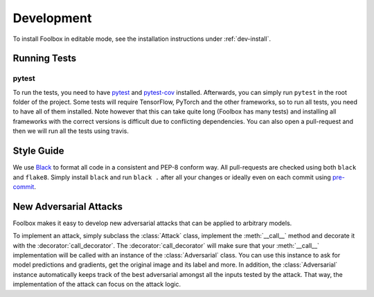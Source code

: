 ============
Development
============

To install Foolbox in editable mode, see the installation instructions under :ref:`dev-install`.

.. _development:

Running Tests
=======================

pytest
``````

To run the tests, you need to have `pytest <https://docs.pytest.org/en/latest/getting-started.html>`_ and `pytest-cov <http://pytest-cov.readthedocs.io/en/latest/readme.html#installation>`_ installed. Afterwards, you can simply run ``pytest`` in the root folder of the project. Some tests will require TensorFlow, PyTorch and the other frameworks, so to run all tests, you need to have all of them installed. Note however that this can take quite long (Foolbox has many tests) and installing all frameworks with the correct versions is difficult due to conflicting dependencies. You can also open a pull-request and then we will run all the tests using travis.

Style Guide
===========

We use `Black <https://black.readthedocs.io/>`_ to format all code in a consistent and PEP-8 conform way.
All pull-requests are checked using both ``black`` and ``flake8``. Simply install ``black`` and run ``black .`` after
all your changes or ideally even on each commit using `pre-commit <https://black.readthedocs.io/en/stable/version_control_integration.html>`_.

New Adversarial Attacks
=======================

Foolbox makes it easy to develop new adversarial attacks that can be applied to arbitrary models.

To implement an attack, simply subclass the :class:`Attack` class, implement the :meth:`__call__` method and decorate it with the :decorator:`call_decorator`. The :decorator:`call_decorator` will make sure that your :meth:`__call__` implementation will be called with an instance of the :class:`Adversarial` class. You can use this instance to ask for model predictions and gradients, get the original image and its label and more. In addition, the :class:`Adversarial` instance automatically keeps track of the best adversarial amongst all the inputs tested by the attack. That way, the implementation of the attack can focus on the attack logic.
